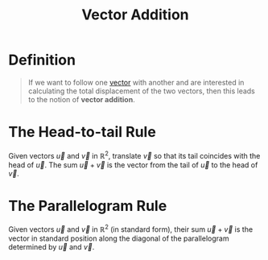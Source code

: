:PROPERTIES:
:ID:       e8d5edf7-2d77-40ac-9a42-dc632e41b033
:ROAM_ALIASES: "New Vectors from Old"
:END:
#+title: Vector Addition
#+filetags: linear_algebra vectors

* Definition
#+begin_quote
If we want to follow one [[id:81c97780-c8a5-4652-a6eb-d33732c37f1e][vector]] with another and are interested in calculating the total displacement of the two vectors, then this leads to the notion of *vector addition*.
#+end_quote

* The Head-to-tail Rule
Given vectors \(\vec{u}\) and \(\vec{v}\) in \(\mathbb{R}^2\), translate \(\vec{v}\) so that its tail coincides with the head of \(\vec{u}\).
The sum \(\vec{u} + \vec{v}\) is the vector from the tail of \(\vec{u}\) to the head of \(\vec{v}\).
[[file:images/head-to-tail.png]]

* The Parallelogram Rule
Given vectors \(\vec{u}\) and \(\vec{v}\) in \(\mathbb{R}^2\) (in standard form), their sum \(\vec{u} + \vec{v}\) is the vector in standard position along the diagonal of the parallelogram determined by \(\vec{u}\) and \(\vec{v}\).
[[file:images/parallelogram.svg]]
